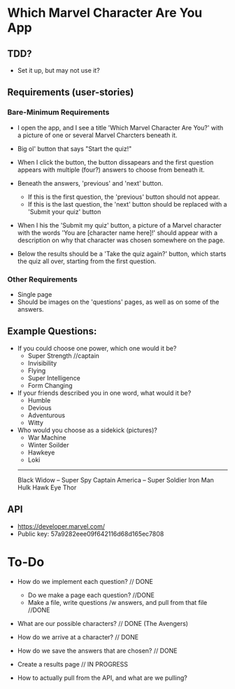 * Which Marvel Character Are You App

** TDD?
+ Set it up, but may not use it?

** Requirements (user-stories)

*** Bare-Minimum Requirements

+ I open the app, and I see a title 'Which Marvel Character Are You?' with a picture of one or several Marvel Charcters beneath it.
+ Big ol' button that says "Start the quiz!"

+ When I click the button, the button dissapears and the first question appears with multiple (four?) answers to choose from beneath it.
+ Beneath the answers, 'previous' and 'next' button.
    - If this is the first question, the 'previous' button should not appear.
    - If this is the last question, the 'next' button should be replaced with a 'Submit your quiz' button

+ When I his the 'Submit my quiz' button, a picture of a Marvel character with the words 'You are [character name here]!' should appear with a description on why that character was chosen somewhere on the page.
+ Below the results should be a 'Take the quiz again?' button, which starts the quiz all over, starting from the first question.

*** Other Requirements

+ Single page
+ Should be images on the 'questions' pages, as well as on some of the answers.

** Example Questions:

+ If you could choose one power, which one would it be?
  - Super Strength //captain
  - Invisibility 
  - Flying
  - Super Intelligence
  - Form Changing  

+ If your friends described you in one word, what would it be?
  - Humble
  - Devious
  - Adventurous
  - Witty

+ Who would you choose as a sidekick (pictures)?
  - War Machine
  - Winter Soilder
  - Hawkeye
  - Loki


  ----------
  Black Widow  -- Super Spy
  Captain America -- Super Soldier
  Iron Man 
  Hulk
  Hawk Eye 
  Thor 

** API

+ https://developer.marvel.com/
+ Public key: 57a9282eee09f642116d68d165ec7808

* To-Do
+ How do we implement each question? // DONE
 - Do we make a page each question? //DONE
 - Make a file, write questions /w answers, and pull from that file //DONE

+ What are our possible characters? // DONE (The Avengers)
+ How do we arrive at a character?  // DONE 

+ How do we save the answers that are chosen? // DONE

+ Create a results page // IN PROGRESS

+ How to actually pull from the API, and what are we pulling? 
